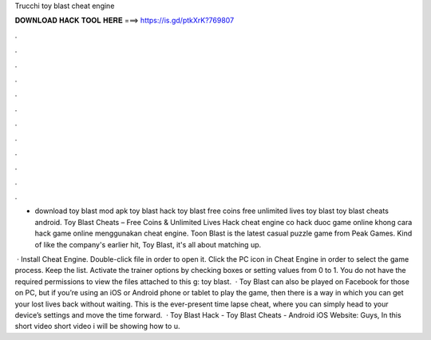 Trucchi toy blast cheat engine



𝐃𝐎𝐖𝐍𝐋𝐎𝐀𝐃 𝐇𝐀𝐂𝐊 𝐓𝐎𝐎𝐋 𝐇𝐄𝐑𝐄 ===> https://is.gd/ptkXrK?769807



.



.



.



.



.



.



.



.



.



.



.



.

- download toy blast mod apk toy blast hack toy blast free coins free unlimited lives toy blast toy blast cheats android. Toy Blast Cheats – Free Coins & Unlimited Lives Hack cheat engine co hack duoc game online khong cara hack game online menggunakan cheat engine. Toon Blast is the latest casual puzzle game from Peak Games. Kind of like the company's earlier hit, Toy Blast, it's all about matching up.

 · Install Cheat Engine. Double-click  file in order to open it. Click the PC icon in Cheat Engine in order to select the game process. Keep the list. Activate the trainer options by checking boxes or setting values from 0 to 1. You do not have the required permissions to view the files attached to this g: toy blast.  · Toy Blast can also be played on Facebook for those on PC, but if you’re using an iOS or Android phone or tablet to play the game, then there is a way in which you can get your lost lives back without waiting. This is the ever-present time lapse cheat, where you can simply head to your device’s settings and move the time forward.  · Toy Blast Hack - Toy Blast Cheats - Android iOS Website:  Guys, In this short video short video i will be showing how to u.
